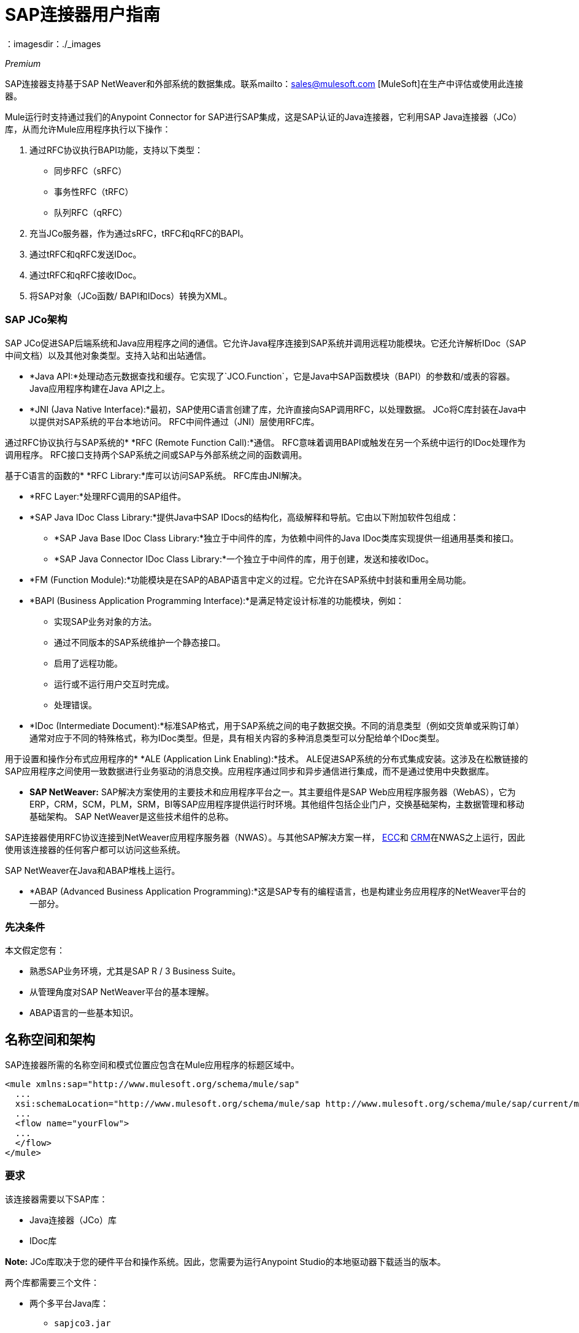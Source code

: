=  SAP连接器用户指南
:keywords: anypoint studio, connector, endpoint, sap
：imagesdir：./_images

_Premium_

SAP连接器支持基于SAP NetWeaver和外部系统的数据集成。联系mailto：sales@mulesoft.com [MuleSoft]在生产中评估或使用此连接器。

Mule运行时支持通过我们的Anypoint Connector for SAP进行SAP集成，这是SAP认证的Java连接器，它利用SAP Java连接器（JCo）库，从而允许Mule应用程序执行以下操作：

. 通过RFC协议执行BAPI功能，支持以下类型：
    * 同步RFC（sRFC）
    * 事务性RFC（tRFC）
    * 队列RFC（qRFC）

. 充当JCo服务器，作为通过sRFC，tRFC和qRFC的BAPI。

. 通过tRFC和qRFC发送IDoc。

. 通过tRFC和qRFC接收IDoc。

. 将SAP对象（JCo函数/ BAPI和IDocs）转换为XML。

===  SAP JCo架构


SAP JCo促进SAP后端系统和Java应用程序之间的通信。它允许Java程序连接到SAP系统并调用远程功能模块。它还允许解析IDoc（SAP中间文档）以及其他对象类型。支持入站和出站通信。

*	 *Java API:*处理动态元数据查找和缓存。它实现了`JCO.Function`，它是Java中SAP函数模块（BAPI）的参数和/或表的容器。 Java应用程序构建在Java API之上。

*	 *JNI (Java Native Interface):*最初，SAP使用C语言创建了库，允许直接向SAP调用RFC，以处理数据。 JCo将C库封装在Java中以提供对SAP系统的平台本地访问。 RFC中间件通过（JNI）层使用RFC库。

通过RFC协议执行与SAP系统的*    *RFC (Remote Function Call):*通信。 RFC意味着调用BAPI或触发在另一个系统中运行的IDoc处理作为调用程序。 RFC接口支持两个SAP系统之间或SAP与外部系统之间的函数调用。

基于C语言的函数的*	 *RFC Library:*库可以访问SAP系统。 RFC库由JNI解决。

*  *RFC Layer:*处理RFC调用的SAP组件。

*	 *SAP Java IDoc Class Library:*提供Java中SAP IDocs的结构化，高级解释和导航。它由以下附加软件包组成：
    -  *SAP Java Base IDoc Class Library:*独立于中间件的库，为依赖中间件的Java IDoc类库实现提供一组通用基类和接口。
    -  *SAP Java Connector IDoc Class Library:*一个独立于中间件的库，用于创建，发送和接收IDoc。

*	 *FM (Function Module):*功能模块是在SAP的ABAP语言中定义的过程。它允许在SAP系统中封装和重用全局功能。

*	 *BAPI (Business Application Programming Interface):*是满足特定设计标准的功能模块，例如：
    - 实现SAP业务对象的方法。
    - 通过不同版本的SAP系统维护一个静态接口。
    - 启用了远程功能。
    - 运行或不运行用户交互时完成。
    - 处理错误。

*	 *IDoc (Intermediate Document):*标准SAP格式，用于SAP系统之间的电子数据交换。不同的消息类型（例如交货单或采购订单）通常对应于不同的特殊格式，称为IDoc类型。但是，具有相关内容的多种消息类型可以分配给单个IDoc类型。

用于设置和操作分布式应用程序的*	 *ALE (Application Link Enabling):*技术。 ALE促进SAP系统的分布式集成安装。这涉及在松散链接的SAP应用程序之间使用一致数据进行业务驱动的消息交换。应用程序通过同步和异步通信进行集成，而不是通过使用中央数据库。

*  *SAP NetWeaver:* SAP解决方案使用的主要技术和应用程序平台之一。其主要组件是SAP Web应用程序服务器（WebAS），它为ERP，CRM，SCM，PLM，SRM，BI等SAP应用程序提供运行时环境。其他组件包括企业门户，交换基础架构，主数据管理和移动基础架构。 SAP NetWeaver是这些技术组件的总称。

SAP连接器使用RFC协议连接到NetWeaver应用程序服务器（NWAS）。与其他SAP解决方案一样， link:http://www.cipherbsc.com/solutions/sap-erp-central-component-erp-ecc/[ECC]和 link:https://help.sap.com/crm[CRM]在NWAS之上运行，因此使用该连接器的任何客户都可以访问这些系统。

SAP NetWeaver在Java和ABAP堆栈上运行。

*  *ABAP (Advanced Business Application Programming):*这是SAP专有的编程语言，也是构建业务应用程序的NetWeaver平台的一部分。

[[prerequisites]]
=== 先决条件

本文假定您有：

* 熟悉SAP业务环境，尤其是SAP R / 3 Business Suite。
* 从管理角度对SAP NetWeaver平台的基本理解。
*  ABAP语言的一些基本知识。

== 名称空间和架构

SAP连接器所需的名称空间和模式位置应包含在Mule应用程序的标题区域中。


[source, xml]
----
<mule xmlns:sap="http://www.mulesoft.org/schema/mule/sap"
  ...
  xsi:schemaLocation="http://www.mulesoft.org/schema/mule/sap http://www.mulesoft.org/schema/mule/sap/current/mule-sap.xsd">
  ...
  <flow name="yourFlow">
  ...
  </flow>
</mule>
----

[[requirements]]
=== 要求

该连接器需要以下SAP库：

*  Java连接器（JCo）库
*  IDoc库

*Note:* JCo库取决于您的硬件平台和操作系统。因此，您需要为运行Anypoint Studio的本地驱动器下载适当的版本。

两个库都需要三个文件：

* 两个多平台Java库：

    - `sapjco3.jar`
    -  `sapidoc3.jar`

*  JCo平台特定的本机库之一：

    - `sapjco3.dll` (Windows)
    -  `libsapjco3.jnilib`（Mac OS X）
    -  `libsapjco3.so`（Linux）

*IMPORTANT:*不要将任何SAP JCo库文件的名称从其原始名称中更改，因为它们不会被JCo识别。自JCo 3.0.11以来，JAR文件不能从`sapjco3.jar`重命名，也不能重新打包。详细了解 link:/mule-user-guide/v/3.8/sap-connector-troubleshooting[SAP故障排除]。

SAP JCo库是依赖于操作系统的。因此，请确保下载与Mule将运行的主机服务器的操作系统和硬件体系结构相对应的SAP库。如果您部署到与用于开发的平台不同的平台，则必须在生成zip文件之前更改本机库。

[[dependencies]]
=== 依赖

有四种版本的SAP连接器已经发布，这取决于某些版本的Mule。

[%header%autowidth.spread]
|===
| SAP连接器版本|兼容Mule版本
| `1.x` | `3.0 / 3.1 / 3.2`
| `2.0.x` | `3.3 / 3.4`
| `2.1.x` | `3.3 / 3.4`
| `2.2.x` | `3.5 / 3.6 / 3.7`
| `3.0.x` | `3.5 / 3.6 / 3.7 / 3.8`
|===

涉及多个出站端点的有状态事务只能通过设置事务范围来工作。详细了解 link:/mule-user-guide/v/3.8/sap-connector-advanced-features#transactions[SAP交易]。

每个SAP客户/合作伙伴都可以访问https://websmp201.sap-ag.de/public/connectors[SAP服务市场（SMP）]。您可以在这里下载这两个文件以及NetWeaver RFC Library和其他连接器。

[[compatibility-matrix]]
=== 兼容性矩阵

SAP连接器与任何基于SAP NetWeaver的系统兼容，并支持3.0.11及更高版本的SAP R / 3系统。

[%header%autowidth.spread]
|===
| SAP连接器版本 | JCo库版本 | IDoc库版本
| `1.x` 2 + | `3.0.7 and 3.0.9`
| `2.0.x and 2.1.x` 2 + | `3.0.7 and 3.0.9`
| `2.1.2` 2 + | `3.0.7 / 3.0.9 / 3.0.10`
| `2.2.2` 2 + | `3.0.7 / 3.0.9 / 3.0.10`
| `2.2.3` 2 + | `3.0.7 / 3.0.9 / 3.0.10`
| `2.2.5`  | `3.0.11 / 3.0.13`  | `Up to 3.0.11`
| `2.2.6`  | `3.0.11 / 3.0.13`  | `Up to 3.0.12`
| `2.2.7`  | `3.0.11 / 3.0.13`  | `Up to 3.0.12`
| `2.2.8`  | `3.0.11 / 3.0.14`  | `Up to 3.0.12`
| `3.0.0`  | `3.0.11 / 3.0.14`  | `Up to 3.0.12`
|===

*Note:*除了与IDoc 3.0.12不兼容的SAP 2.2.5之外，以上矩阵中显示的JCo和IDoc库的其余部分都已使用连接器进行了测试。请注意，可能还有其他SAP兼容版本，这些版本未在上面列出。

[[install-and-config]]
== 安装此连接器

. 在Anypoint Studio中，点击Studio任务栏中的Exchange图标。
. 点击Anypoint Exchange中的登录。
. 搜索连接器，然后单击安装。
. 按照提示安装连接器。

Studio有更新时，会在右下角显示一条消息，您可以单击该消息来安装更新。

SAP连接器捆绑在Anypoint Studio中：通常，Studio的最新版本附带最新版本的SAP连接器。

[[install]]
=== 安装

SAP连接器需要JCo库才能运行。本节介绍如何设置Mule，以便您可以在Mule应用程序中使用SAP连接器。

此过程假定您的主机上已安装Mule运行时实例。如果没有，请按照 link:/mule-user-guide/v/3.8/downloading-and-starting-mule-esb[下载并启动骡子]的说明进行操作。

*Note*：在本文档中，`$MULE_HOME`指的是安装Mule的目录。

. 从https://websmp201.sap-ag.de/public/connectors[SAP服务市场（SMP）]下载SAP JCo和IDoc库。为此，您需要一个`SAP User ID`（也称为`S-User ID`）。
一旦拥有这些库，请转到SMP的SAP Java Connector部分。文件位于SMP的工具和服务部分。
+
有关详细信息，请阅读https://support.sap.com/en/index.html[SAP JCo 3.0版本和支持策略 - 支持说明1077727（要求您登录SAP支持门户）]。
+
. 确保SAP JAR对您的Mule应用程序和/或Mule实例可用。 JCo依靠本地库，这需要额外的安装步骤。

如果您计划使用SAP作为入站端点，那么这就是Mule被称为BAPI或接收IDoc的地方，您必须在OS级别的服务文件中执行其他配置。要求的详细说明可以在 link:/mule-user-guide/v/3.8/sap-connector-advanced-features#server-services-configuration[SAP JCo服务器服务配置]找到。


== 将SAP连接器添加到类路径

在系统`classpath`中指定SAP连接器的位置使您能够在本地运行/调试项目，并在使用这些类的项目中创建自定义Java代码。

当您第一次尝试将任何SAP组件添加到您的Mule配置文件时，会自动添加与项目运行时版本匹配的SAP依赖项。如果项目中配置的Mule运行时存在多个SAP传输相关性，则系统会提示您选择要使用的最新，最旧或选择*Choose manually*。

要手动将SAP连接器添加到类路径，请完成以下步骤：

. 右键单击Package Explorer面板中项目的顶部。
. 选择*Build Path > Add Libraries ...*
. 选择图书馆类型*Anypoint Connectors Dependencies*，然后点击*Next*。
. 从列表中检查您需要的SAP扩展，注意连接器的版本和Mule运行时版本要求。

image:sap-extension.png[添加SAP延期]

[[config-global]]
== 设置全局元素

SAP连接器对象包含允许您连接到SAP服务器的配置属性。当在全局元素中定义SAP连接器时，所有SAP端点都使用其连接参数;否则每个SAP端点都使用自己的连接参数连接到SAP服务器。

要为SAP连接器创建配置，请完成以下步骤：

. 单击消息流画布下方的全局元素选项卡。
. 单击创建，然后单击连接器配置左侧的箭头图标。
. 从可用连接器的下拉列表中选择SAP，然后单击确定。
. 在全局元素属性窗格中，输入用于定义SAP系统管理员应提供的SAP连接所需的参数。

SAP全局元素配置允许您定义连接属性以及轻松地将所需的SAP依赖项添加到您的项目中。

为了便于使用，SAP连接器仅将最常见的属性显示为连接器参数。要配置未在“属性”面板中列出的属性，请参阅<<Extended Properties>>部分。

image:sap-connector-global-element.png[sap conn全球元素]

您必须定义的最小必需属性是：

[%header%autowidth.spread]
|===
| {字段{1}}说明
|名称| 项目中SAP端点使用的连接器的名称。
| DataSense | 通过选中复选框来启用（或禁用）DataSense功能。
| AS主机|  SAP系统的URL或IP地址。
|用户 | 授权的SAP用户的用户名。
|密码| 授权SAP用户的密码凭证。
| SAP系统编号| 用于连接到SAP系统的系统编号。
| SAP客户端| 用于连接SAP系统的SAP客户端ID（通常是一个数字）。
|登录语言| 用于SAP连接的语言。例如，`EN`为英文。
|===

有关这些属性的深入解释可以在<<Configurable Properties>>部分找到。

*Tip*：作为最佳做法，使用属性占位符语法以更简单且可重用的方式加载凭据。详细了解 link:/mule-user-guide/v/3.8/configuring-properties[配置属性]的属性占位符。

最后，点击*Test Connection*按钮验证与SAP实例的连接是否成功。如果凭证正确，您应该收到_Test Connection Successful_消息。

[[config-libs]]
== 添加SAP库

如<<Requirements>>部分所述，SAP连接器需要依赖于平台的SAP JCo Native库以及多平台JCo和IDoc库。

对每个所需的库执行以下步骤：

. 点击添加文件按钮。
. 导航到文件的位置并选择它。
. 确保加载的库旁边出现绿色的勾号。

[.center.text-center]
image:sap-libs-ok.png[SAP必需的依赖关系]

SAP库会自动添加到项目的`classpath`。

*Important*：

* 如果要添加JCo库并使用SAP JCo 3.0.11之后的SAP JCo版本手动配置类路径，则`sapjco3.jar`和相应的本机库必须位于Datasense的不同目录中工作。
* 如果您使用的是Maven化应用，则应根据您的操作系统将本机库命名为`libsapjco3`，后跟该扩展名。

[[config-extended-props]]
=== 定义扩展属性

要为SAP连接器全局元素定义扩展属性，请完成以下步骤：

. 导航到全局元素属性窗格上的*Advanced*选项卡。
. 找到窗口底部的*Extended Properties*部分。
. 点击*Extended Properties*下拉菜单旁边的加号图标来定义其他配置属性。

image:sap-connector-global-element-advanced-tab.png[SAP全局元素adv选项卡]

您可以通过定义表示Map（`java.util.Map`）实例的Spring bean全局元素来提供其他配置属性。这可用于配置SCN（安全连接）或高级池功能以及其他属性。

*Important*：为此，您必须在您的配置中设置由SAP定义的属性名称。检查 link:/mule-user-guide/v/3.8/sap-connector-advanced-features#jco-extended-properties[SAP JCo扩展属性]以获取完整的属性列表。

== 从SAP 2.x.x升级到3.0.0

SAP 3.0.0中引入的主要变化是删除XML解析器版本1.从现在开始，版本2将成为唯一支持的格式。因此，要从V1平滑移动到V2，需要进行以下修改：

=== 在SAP Endpoint和Transformers中

属性`xmlVersion`已弃用，不再需要在SAP流程中使用。使用`xmlVersion="1"`的项目将失败，但使用`xmlVersion="2"`的项目仍然兼容。这同样适用于SAP变换器，如SAP对象到XML，XML到SAP功能（BAPI）和XML到SAP IDoc。以下详情：

[source,xml,linenums]
----
<flow>
    <!-- Recommended (NO xmlVersion declared) -->
    <sap:outbound-endpoint type="function" ... />
    <sap:object-to-xml doc:name="SAP Object to XML"/>

    <!-- Compatible -->
    <sap:outbound-endpoint xmlVersion="2" type="function" ... />
    <sap:object-to-xml xmlVersion="2" doc:name="SAP Object to XML"/>

    <!-- Invalid -->
    <sap:outbound-endpoint xmlVersion="1" type="function" ... />
    <sap:object-to-xml xmlVersion="1" doc:name="SAP Object to XML"/>

    <!-- same approaches apply to remaining SAP transformers -->
</flow>
----

XML定义中的=== 

用函数/ BAPI名称替换`jco`节点。

[cols="<,<"]
|===
一个| [源，XML]
     <jco name="Z_BAPI_MULE_EXAMPLE">
         ...
     </jco>

一个| [source，xml]
     <Z_BAPI_MULE_EXAMPLE>
         ...
     </Z_BAPI_MULE_EXAMPLE>
|===

元素导入，导出，表格和异常节点保持不变。

[cols="<"]
|===
一个| [源，XML]
     <import>
         <!-- import params -->
     </import>
     <export>
         <!-- export params -->
     </export>
     <tables>
         <!-- table params -->
     </tables>
     <exceptions>
         <!-- exceptions params -->
         <exception key="EXCEPTION_KEY" />
     </exceptions>
|===

将字段和结构节点替换为其名称属性。

[cols="<,<"]
|===
一个| [源，XML]
     <import>
         <field name="MATERIAL"> 999 </field>
         <structure name="MATERIAL_EVG">
             <field name="MATERIAL_EXT"/>
             <field name="MATERIAL_VERS"/>
             <field name="MATERIAL_GUID"/>
         </structure>
         <field name="PLANT"> 1111 </field>
         <field name="VALUATIONAREA"/>
         <field name="VALUATIONTYPE"/>
     </import>

一个| [source，xml]
     <import>
         <MATERIAL> 999 </MATERIAL>
         <MATERIAL_EVG>
             <MATERIAL_EXT/>
             <MATERIAL_VERS/>
             <MATERIAL_GUID/>
         </MATERIAL_EVG>
         <PLANT> 1111 </PLANT>
         <VALUATIONAREA/>
         <VALUATIONTYPE/>
     </import>
|===

将`*table*`的子元素替换为其名称属性，并从每个`*row*`中移除`*id*`。

[cols="<,<"]
|===
一个| [源，XML]
<tables>
     <table name="MATNRSELECTION">
         <row id="0">
             <field name="SIGN"> I </field>
             <field name="OPTION"> CP </field>
         </row>
     </table>
</tables>

一个| [source，xml]
<tables>
     <MATNRSELECTION>
         <row>
             <SIGN> I </SIGN>
             <OPTION> CP </OPTION>
         </row>
     </MATNRSELECTION>
</tables>
|===

=== 在Studio中

[%header,cols="^,^"]
|===
| {之前{1}}之后
| image:sap-migration-v1.png[SAP迁移V1]  |  image:sap-migration-v2.png[SAP迁移V2]
2 + |  SAP常规设置
| image:sap-migration-v1-transformer.png[SAP迁移V1变压器]  |  image:sap-migration-v2-transformer.png[SAP Migration V2变压器]
2 + |  SAP变形金刚
| image:sap-migration-v1-export.png[SAP Migration V1导出]  |  image:sap-migration-v2-export.png[SAP迁移V2导出]
2 + |  SAP模板
|===

[[using-the-connector]]
== 使用连接器

[[syntax]]
=== 语法

连接器语法：

[source, xml, linenums]
----
<sap:connector name="SapConnector" jcoClient="${sap.jcoClient}" jcoUser="${sap.jcoUser}"
    jcoPasswd="${sap.jcoPasswd}" jcoLang="${sap.jcoLang}" jcoAsHost="${sap.jcoAsHost}"
    jcoSysnr="${sap.jcoSysnr}" jcoTrace="${sap.jcoTrace}"
    jcoPoolCapacity="${sap.jcoPoolCapacity}" jcoPeakLimit="${sap.jcoPeakLimit}"/>
----

端点语法：

[source, xml, linenums]
----
<!-- inbound -->
<sap:inbound-endpoint name="idocServer" type="idoc" rfcType="trfc"
     jcoConnectionCount="5" jcoGwHost="${sap.jcoGwHost}" jcoProgramId="${sap.jcoProgramId}"
     jcoGwService="${sap.jcoGwService}" exchange-pattern="one-way"/>

<!-- outbound -->
<sap:outbound-endpoint name="idocSender" type="idoc" connector-ref="SapConnector"
     exchange-pattern="request-response"/>
----

[[configurable-properties]]
=== 可配置属性

`<sap:connector/>`元素允许在同一应用程序中配置可在`<sap:inbound-endpoint/>`和`<sap:outbound-endpoint/>`之间共享的JCo连接参数。

[[connector-properties]]
==== 连接器属性

[%header,cols="25,20,50,^15"]
|===
|字段 |  XML属性 |描述 |默认值
|显示名称 |名称 | Mule配置内部使用的连接器的引用名称。 |
|用户 | jcoUser  |基于密码的身份验证的用户名。 |
|密码 | jcoPasswd  |用于基于密码的身份验证的密码。 |
| SAP客户端 | jcoClient  | SAP客户端，与用户/密码凭证同等重要。这通常是一个数字。例如，100。 |
|登录语言 | jcoLang  |用于登录对话框的语言。如果未定义，则使用默认的用户语言。 | en
| AS主机 | jcoAsHost  | SAP应用程序服务器主机（可指定IP地址或服务器名称）。 |
| SAP系统编号 | jcoSysnr  | SAP系统编号。 |
| JCo Trace  | jcoTrace  |启用/禁用RFC跟踪。 | false
| JCo跟踪到Mule日志 | jcoTraceToLog  |如果jcoTraceToLog为true，则JCo跟踪将被重定向到Mule日志文件。如果设置了此属性，它将覆盖Java启动环境属性-Djco.trace_path = <PATH>。由于JCo库的限制，此属性必须在类加载器级别进行配置，因此，如果进行了配置，它将应用于类加载器级别的所有SAP连接。应该为此参数启用jcoTrace。 | false
|池容量 | jcoPoolCapacity  |目标保持打开的最大空闲连接数。当值为0时，不会发生连接池。 | 5
|峰值限制 | jcoPeakLimit  |可同时为目标创建的活动连接的最大数量 | 10
|到期时间 | jcoExpirationTime  | 可以关闭池中可用的空闲连接之后的时间（以毫秒为单位）。 | 0
|扩展属性 | jcoClientExtendedProperties-ref  |对包含其他JCo连接参数的java.util.Map的引用。其他信息和参数的完整列表可以在/mule-user-guide/v/3.8/sap-jco-extended-properties[here]. |
找到。
|禁用函数模板缓存 | disableFunctionTemplateCache  |表示函数模板是否应缓存的布尔值。禁用缓存仅适用于特殊情况（例如在开发期间），因为禁用会影响性能。每个函数（BAPI）调用都需要两次到SAP服务器。 | false
|===

[[inbound-endpoint-properties]]
==== 入站端点属性

[%header,cols="25,20,50,15"]
|===
|字段 | XML属性 |描述 |默认值
|显示名称 |名称 | Mule配置内部使用的端点的引用名称。 |
| Exchange模式 |交换模式 |可用选项为请求响应和单向。 |
|地址 |地址 |提供端点属性的标准方式。 | 有关更多信息，请参阅 link:/mule-user-guide/v/3.8/sap-connector-advanced-features#endpoint-address[端点地址]。
|类型 |类型 |此端点将处理的SAP对象的类型（即函数或idoc）。从2.1.0开始，function-metadata和idoc-metadata可用于检索给定BAPI或IDoc的XML结构。 |函数
| RFC类型 | rfcType  |端点用于接收函数或IDoc的RFC类型。可用的选项是srfc（与没有TID处理程序同步），trfc和qrfc（两者都是具有TID处理程序的异步）。 | srfc
|队列名称 |队列名称 |如果RFC类型是qrfc，那么这是队列的名称。 |
|函数名称 |函数名称 |如果类型是函数，那么这是执行的BAPI函数的名称。当选择元数据类型时，此属性保存应检索元数据的BAPI或IDoc的名称。 |
|输出XML  | outputXml  |端点是否应将有效负载设置为SAP对象（函数或IDoc）的XML表示形式（字符串）或SapObject包装器本身。将此标志设置为'true'将消除对SAP对象到XML转换器的需求。 | false
|网关主机 | jcoGwHost  |应在其上注册服务器的网关主机。|
|网关服务 | jcoGwService  |网关服务，即执行注册的端口。|
|程序ID  | jcoProgramId  |执行注册的程序ID。|
|连接计数 | jcoConnectionCount  |应该在网关注册的连接数。 | 2
|池容量 | jcoPoolCapacity  |目标保持打开的最大空闲连接数。当值为0时，不会发生连接池。 | 5
|峰值限制 | jcoPeakLimit  |可同时为目标创建的活动连接的最大数量 | 10
|到期时间 | jcoExpirationTime  | 可以关闭池中可用的空闲连接之后的时间（以毫秒为单位）。 | 0
| TID存储 link:/mule-user-guide/v/3.8/sap-connector-advanced-features#tid-handler[TID处理程序]的|  <sap:default-in-memory-tid-store />，<sap:mule-object-store-tid-store-ref/>  | 配置。 |
|扩展服务器属性 | jcoServerExtendedProperties-ref  |对java.util.Map的引用，其中包含其他JCo连接参数。如有必要，请咨询 link:/mule-user-guide/v/3.8/sap-connector-advanced-features#jco-server-properties[完整的服务器参数列表]。 |
|===

[[outbound-endpoint-properties]]
==== 出站端点属性

[%header,cols="25,20,50,15"]
|===
|字段 | XML属性 |描述 |默认值
|显示名称 |名称 | Mule配置内部使用的端点的引用名称。 |
| Exchange模式 |交换模式 |可用选项为请求响应和单向。 |
|地址 |地址 |提供端点属性的标准方式。 |有关更多信息，请查看 link:/mule-user-guide/v/3.8/sap-connector-advanced-features#endpoint-address[端点地址]。
|类型 |类型 |此端点将处理的SAP对象的类型（即函数或idoc）。从2.1.0开始，function-metadata和idoc-metadata可用于检索给定BAPI或IDoc的XML结构。 |函数
| RFC类型 | rfcType  |端点用于接收函数或IDoc的RFC类型。可用的选项是srfc（与没有TID处理程序同步），trfc和qrfc（两者都是具有TID处理程序的异步）。 | srfc
|队列名称 |队列名称 |如果RFC类型是qrfc，那么这是队列的名称。 |
|函数名称 |函数名称 |如果类型是函数，那么这是执行的BAPI函数的名称。选择元数据类型时，此属性保存应检索元数据的BAPI或IDoc的名称。 |
|输出XML  | outputXml  |端点是否应将有效负载设置为SAP对象（函数或IDoc）的XML表示形式（字符串）或SapObject包装器本身。将此标志设置为'true'将消除对SAP对象到XML转换器的需求。 | false
|评估函数响应 | evaluateFunctionResponse  |当函数类型为true时，真标志（复选框）指示SAP传输器应评估函数响应并在出现错误时引发异常在SAP中。当此标志设置为false（未选中框）时，SAP传输不会在发生错误时引发异常，并且用户负责解析功能响应。 | false
|是BAPI事务 | bapiTransaction  |选中时，在事务结束时调用BAPI_TRANSACTION_COMMIT或BAPI_TRANSACTION_ROLLBACK，具体取决于该事务的结果。 | false
|定义文件 | definitionFile  |要执行的函数或要发送的IDoc的模板定义文件的路径。 |
| IDoc版本 | idocVersion  |当类型为idoc时，在发送IDoc时使用此版本。 IDoc版本的值对应于com.sap.conn.idoc.IDocFactory中的IDOC_VERSION_xxxx常量。|
|扩展客户端属性 | jcoClientExtendedProperties-ref  |对java.util.Map的引用，其中包含其他JCo连接参数。如有必要，请咨询 link:/mule-user-guide/v/3.8/sap-connector-advanced-features#jco-client-properties[完整的客户端参数列表]。 |
|===

[[idoc-versions]]
====  IDoc版本

[%header%autowidth,cols="^,<"]
|===
|值 |说明
| {0 {1}} IDOC_VERSION_DEFAULT
| 2  | IDOC_VERSION_2
| 3  | IDOC_VERSION_3
| 8  | IDOC_VERSION_QUEUED
|===

[[sap-transformers]]
===  SAP变形金刚

SAP端点接收和传输SAP对象，这些对象必须在您的Mule流中转换为XML或从XML转换而来。 MuleSoft捆绑了专为处理这种转换而设计的三款SAP转换器：

*  SAP Object to XML
*  XML到SAP函数（BAPI）
*  XML到SAP IDoc

这些可在Studio Palette的*Transformers*组中找到。在调色板上方的过滤器输入文本框中键入"sap"应显示SAP连接器和SAP变形金刚：

image:sap-connector-pallete.png[sap调色板结果]

单击并拖动SAP入站端点之后的*SAP Object to XML*变换器（如果端点是函数并且期望响应，则为SAP出站端点）。

*Important*：通过在SAP端点上启用DataSense的选项提供了一个新属性`outputXml`。缺省值false确保端点生成的输出是XML而不是Java对象。但是，如果将此值设置为true以输出Java对象，请避免随后使用SAP对象到XML转换器。

在您的Mule应用程序流中的SAP出站端点之前，单击XML并将其拖动到SAP功能（BAPI）或XML到SAP IDoc转换器。

从SAP连接器2.2.2版（使用Mule 3.5.0发布）开始，不再需要使用显式变换器。出站端点的输入既可以是由XML到SAP函数（BAPI）创建的SAP对象，也可以是XML到SAP IDoc以及表示XML文档的任何类型（String，byte []或InputStream）。

如前所述，为避免使用*SAP Object to XML*，您现在可以在端点级别使用`outputXML`属性设置为`true`（适用于入站和出站SAP端点）。

[[xml-definitions]]
===  XML定义

所有SAP对象（BAPI和IDoc）都可以表示为XML文档以便于使用。 IDoc本质上已经是XML文档，可以通过SAP事务WE60获取模式。

SAP连接器将<<SAP Transformers>>将在端点和SAP之间交换的XML文档转换为相应的SAP对象，以供端点处理。

*Note*：有了DataSense支持，生成XML定义的推荐方法是使用 link:/mule-user-guide/v/3.8/dataweave[DataWeave]。但是，如果您正在使用Mule 3.3应用程序，请参阅 link:/anypoint-studio/v/6/datamapper-user-guide-and-reference[的DataMapper]。

对于BAPI，SAP连接器提供与DataWeave和DataMapper完全兼容的专有格式。

[[jco-function]]
====  JCo函数

JCo函数表示一个函数或BAPI，并由以下元素组成：

[%header%autowidth.spread]
|===
|元素 |说明
| IMPORT  |在执行BAPI /函数时包含输入值（参数）。
| EXPORT  |在执行BAPI /函数后包含输出值。
|更改 |包含在执行BAPI /函数时可以发送和/或接收的更改值。
| TABLES  |包含其值可用于输入和输出的表格。
| EXCEPTIONS  |检索BAPI元数据时，包含BAPI可能抛出的所有异常。将响应发回给入站端点中的SAP时，如果应该返回ABAP异常，则应该在此异常元素子节点中发送该异常。
|===

====  BAPI XML结构

[source, xml, linenums]
----
<?xml version="1.0" encoding="UTF-8"?>
<Z_BAPI_MULE_EXAMPLE>
    <import>
        <!-- Fields / Structures / Tables -->
    </import>
    <export>
        <!-- Fields / Structures / Tables -->
    </export>
    <changing>
        <!-- Fields / Structures / Tables -->
    </changing>
    <tables>
        <!-- Tables -->
    </tables>
    <exceptions>
        <!-- Errors -->
        <exception/>
    </exceptions>
</Z_BAPI_MULE_EXAMPLE>
----

每个主要记录（导入，导出和更改）支持字段，结构和/或表格：

[%autowidth,cols="<,<"]
|===
| STRUCTURE  |包含字段，表和/或内部结构。
| TABLE  |包含行列表。
| TABLE ROW  |包含字段，结构和/或内部表格。
| FIELD  |包含实际值的唯一元素。
|===

从1.4.1版和2.1.0版开始，字段元素允许一个名为trim的特殊属性，该属性保存一个布尔值，指示是否应该修剪字段的值（删除前导和尾随空格字符）。默认行为是修剪值（trim = "true"）。

[source, xml, linenums]
----
<Z_BAPI_MULE_EXAMPLE>
    <import>
        <ATTR_1>   VAL-1 </ATTR_1> <!-- Trims ==> "VAL-1" -->
        <ATTR_2 trim="false">  VAL-2  </ATTR_2> <!-- No trim ==> "  VAL-2  " -->
        <ATTR_3 trim="true"> VAL-3</ATTR_3> <!-- Trims  ==> "VAL-3" -->
    </import>
    ...
</Z_BAPI_MULE_EXAMPLE>
----

*Note*：trim属性在所有XML版本中都有效。上面的例子使用XML版本2。

所有XML版本中的异常都以相同的方式表示。元数据检索方法的结果显示了功能模块（BAPI）可以抛出的异常列表。

[source, xml, linenums]
----
<Z_BAPI_MULE_EXAMPLE>
    ...
    <exceptions>
        <exception key="EXCEPTION_1" messageClass="" messageNumber="" messageType="">Message 1</exception>
        <exception key="EXCEPTION_2" messageClass="" messageNumber="" messageType="">Message 2</exception>
        <exception key="EXCEPTION_3" messageClass="" messageNumber="" messageType="">Message 3</exception>
        <exception key="EXCEPTION_4" messageClass="" messageNumber="" messageType="">Message 4</exception>
    </exceptions>
</Z_BAPI_MULE_EXAMPLE>
----

当入站端点需要将ABAP异常返回给SAP时，还会使用异常元素。在这种情况下，只有一个例外应该存在。如果返回多个异常，则会抛出第一个异常，其余部分将被忽略。

有两个用于ABAP异常的构造函数，并且XML根据要调用的对象而不同：

*  `new AbapException(String key, String message)`
+
[source, xml, linenums]
----
<Z_BAPI_MULE_EXAMPLE>
    ...
    <exceptions>
        <exception key="EXCEPTION_1">Message 1</exception>
    </exceptions>
</Z_BAPI_MULE_EXAMPLE>
----

*  `new AbapException(String key, String messageClass, char messageType, String messageNumber, String[] messageParameters)`
+
[source, xml, linenums]
----
<Z_BAPI_MULE_EXAMPLE>
    ...
    <exceptions>
        <exception key="EXCEPTION_2" messageClass="THE_MESSAGE_CLASS" messageNumber="1000" messageType="E">
            <param>Param 1</param>
            <param>Param 2</param>
            <!-- Max 4 params -->
        </exception>
    </exceptions>
</Z_BAPI_MULE_EXAMPLE>
----

您可以使用类型为`function-metadata`的SAP出站端点来检索给定功能模块（BAPI）的XML模板：
[source, xml, linenums]
----
<mule ...>
    <flow name="retrieveMetadata">
        <!-- inbound endpoint -->
        <sap:outbound-endpoint type="function-metadata" functionName="#[payload.bapiName]" />
        <sap:object-to-xml/>
    </flow>
</mule>
----
这里`functionName`包含一个Mule表达式（MEL），它将返回功能模块的名称。对于IDoc模板，请改用操作`idoc-metadata`。

[[xml-version-2]]
====  XML版本2

添加了此XML版本，为 link:/anypoint-studio/v/6/datamapper-user-guide-and-reference[Anypoint DataMapper]工具提供了更好的选择。它具有与XML版本1相同的通用结构，但XML元素的名称是字段，结构或表的实际名称，并且类型是作为属性提供的。

*Important*：XML版本2.0是自SAP连接器v2.1.0以来的默认版本，并且是SAP连接器v3.0.0及以后版本中唯一受支持的版本。

====  BAPI请求

[source, xml, linenums]
----
<?xml version="1.0" encoding="UTF-8"?>
<Z_BAPI_MULE_EXAMPLE version="1.0">
    <import>
        <POHEADER>
            <COMP_CODE>2100</COMP_CODE>
            <DOC_TYPE>NB</DOC_TYPE>
            <VENDOR>0000002101</VENDOR>
            <PURCH_ORG>2100</PURCH_ORG>
            <PUR_GROUP>002</PUR_GROUP>
        </POHEADER>
        <POHEADERX>
            <DOC_TYPE>X</DOC_TYPE>
            <VENDOR>X</VENDOR>
            <PURCH_ORG>X</PURCH>
            <PUR_GROUP>X</PUR_GROUP>
            <COMP_CODE>X</COMP_CODE>
        </POHEADERX>
    </import>
    <tables>
        <POITEM>
            <row>
                <NET_PRICE>20</NET_PRICE>
                <PLANT>2100</PLANT>
                <MATERIAL>SBSTO01</MATERIAL>
                <PO_ITEM>00010</PO_ITEM>
                <QUANTITY>10.000</QUANTITY>
            </row>
        </POITEM>
        <POITEMX>
            <row>
                <PO_ITEMX>X</PO_ITEMX>
                <MATERIAL>X</MATERIAL>
                <QUANTITY>X</QUANTITY>
                <PLANT>X</PLANT>
                <PO_ITEM>00010</PO_ITEM>
                <NET_PRICE>X</NET_PRICE>
            </row>
        </POITEMX>
        <POSCHEDULE>
            <row>
                <QUANTITY>10.000</QUANTITY>
                <DELIVERY_DATE>27.06.2011</DELIVERY_DATE>
                <SCHED_LINE>0001</SCHED_LINE>
                <PO_ITEM>00010</PO_ITEM>
            </row>
        </POSCHEDULE>
        <POSCHEDULEX>
            <row>
                <PO_ITEM>00010</PO_ITEM>
                <QUANTITY>X</QUANTITY>
                <DELIVERY_DATE>X</DELIVERY_DATE>
                <SCHED_LINEX>X</SCHED_LINEX>
                <PO_ITEMX>X</PO_ITEMX>
                <SCHED_LINE>0001</SCHED_LINE>
            </row>
        </POSCHEDULEX>
    </tables>
</Z_BAPI_MULE_EXAMPLE>
----

====  BAPI响应

[source, xml, linenums]
----
<?xml version="1.0" encoding="UTF-8" standalone="no"?>
<Z_BAPI_MULE_EXAMPLE version="1.0">
    <import>
        ...
    </import>
    <export>
        <RETURN>
            <ID></ID>
            <NUMBER></NUMBER>
            <MESSAGE></MESSAGE>
            <LOG_NO></LOG_NO>
            <LOG_MSG_NO></LOG_MSG_NO>
            <MESSAGE_V1></MESSAGE_V1>
            <MESSAGE_V2></MESSAGE_V2>
            <MESSAGE_V3></MESSAGE_V3>
            <MESSAGE_V4></MESSAGE_V4>
            <PARAMETER></PARAMETER>
            <ROW></ROW>
            <FIELD></FIELD>
            <SYSTEM></SYSTEM>
        </RETURN>
    </export>
</Z_BAPI_MULE_EXAMPLE>
----

[[idoc-document]]
====  IDoc文档/文档列表

IDoc是由SAP定义的XML文档。您可以使用SAP用户界面从SAP服务器下载他们的定义。

[source, xml, linenums]
----
<?xml version="1.0"?>
<ORDERS05>
    <IDOC BEGIN="1">
        <EDI_DC40 SEGMENT="1">
            <TABNAM>EDI_DC40</TABNAM>
            <MANDT>100</MANDT>
            <DOCNUM>0000000000237015</DOCNUM>
            <DOCREL>700</DOCREL>
            <STATUS>30</STATUS>
            <DIRECT>1</DIRECT>
            <OUTMOD>2</OUTMOD>
            <IDOCTYP>ORDERS05</IDOCTYP>
            <MESTYP>ORDERS</MESTYP>
            <STDMES>ORDERS</STDMES>
            <SNDPOR>SAPB60</SNDPOR>
            <SNDPRT>LS</SNDPRT>
            <SNDPRN>B60CLNT100</SNDPRN>
            <RCVPOR>MULE_REV</RCVPOR>
            <RCVPRT>LS</RCVPRT>
            <RCVPRN>MULESYS</RCVPRN>
            <CREDAT>20110714</CREDAT>
            <CRETIM>001936</CRETIM>
            <SERIAL>20101221112747</SERIAL>
        </EDI_DC40>
        <E1EDK01 SEGMENT="1">
            <ACTION>004</ACTION>
            <CURCY>USD</CURCY>
            <WKURS>1.06383</WKURS>
            <ZTERM>0001</ZTERM>
            <BELNR>0000000531</BELNR>
            <VSART>01</VSART>
            <VSART_BEZ>standard</VSART_BEZ>
            <RECIPNT_NO>C02199</RECIPNT_NO>
            <KZAZU>X</KZAZU>
            <WKURS_M>0.94000</WKURS_M>
        </E1EDK01>
        ...
        <E1EDS01 SEGMENT="1">
            <SUMID>002</SUMID>
            <SUMME>1470.485</SUMME>
            <SUNIT>USD</SUNIT>
        </E1EDS01>
    </IDOC>
</ORDERS05>
----

[[use-cases-and-demos]]
=== 用例和演示

一般来说，在Mule应用程序中使用SAP Connector有两种主要方案：

* 入站方案：连接器从SAP系统接收IDoc或BAPI数据到您的Mule应用程序。要在此模式下使用连接器，您必须将SAP Endpoint元素放入流中，并通过设置`IDoc`类型（以SAP IDoc格式接收数据）或`Function / BAPI`来接收数据来自BAPI）。

* 出站方案：连接器通过执行BAPI或通过RFC发送IDoc将数据推入SAP实例。要在此模式下使用连接器，只需在入站端点之后的任何位置将SAP Endpoint放入流中即可。

以下列出了集成SAP系统的四个基本示例。

*Note*：您的SAP实例中的某些设置可能会有所不同，具体取决于它是如何定制的。这些演示场景中使用的值基于SAP ERP IDES（国际演示和教育系统），该系统是预配置系统，涵盖最常见的SAP部署模块和场景。

== 使用案例1：入站IDoc

使用充当IDoc服务器的SAP入站端点。 JCo服务器需要注册SAP实例。出于这个原因，它需要客户端和服务器配置属性。本示例以SAP IDoc格式接收数据。

image:user-manual-68938.png[SAP入站IDoc流程]

=== 使用Studio Visual Editor配置入站IDoc

. 将SAP Connector从连接器选项板拖放到流程的开头。
. 双击SAP图标以打开*Endpoint Properties*窗格并配置以下属性：
+
[%header%autowidth.spread]
|===
|字段 |  XML属性 |值
|显示名称 | doc：名称 | SAP
| Exchange模式 |交换模式 |请求响应
|连接器配置 | connector-ref  | SapConnector
| {键入{1}}输入 |的IDoc
|对象名称 |函数名称 |例如，MATMAS05
| RFC类型 | rfcType  |事务性RFC（tRFC）
|输出XML  | outputXml  |启用（选中）
|网关主机 | jcoGwHost  | $ {sap.jcoGwHost}
|网关服务 | jcoGwService  | $ {sap.jcoGwService}
|计划ID  | jcoProgramId  | $ {sap.jcoProgramId}
|连接计数 | jcoConnectionCount  | $ {sap.jcoConnectionCount}
|===
+
image:sap-inbound-idoc-settings.png[SAP入站IDoc设置]

. 在流程末尾添加记录器组件以显示结果数据。

=== 使用Studio XML编辑器配置入站IDoc

使用充当IDoc服务器的SAP入站端点。 JCo服务器需要注册SAP实例。出于这个原因，它需要客户端和服务器配置属性。本示例以SAP IDoc格式接收数据。

[source,xml,linenums]
----
<sap:inbound-endpoint connector-ref="SapConnector"
        exchange-pattern="request-response"
        type="idoc"
        functionName="MATMAS05"
        rfcType="trfc"
        outputXml="true"
        jcoGwHost="${sap.jcoGwHost}"
        jcoGwService="${sap.jcoGwService}"
        jcoProgramId="${sap.jcoProgramId}"
        jcoConnectionCount="${sap.jcoConnectionCount}"
        doc:name="SAP"/>
----


*Note*：此演示流程的完整XML代码可以在<<Example Code, Example Code>>中与其他示例流程一起找到。

=== 入站IDoc运行时间

. 部署Mule应用程序。
. 登录到SAPGUI桌面应用程序。
. 发布SAP实例的IDoc示例。 SAP交易代码`BD10`可用于此目的。
+
image:sap-inbound-idoc-sapgui.png[SAP入站IDoc运行时SAPGUI]

.  IDoc数据显示在Studio的控制台中。
+
image:sap-inbound-idoc-console.png[SAP Inbound IDoc运行时控制台]

== 使用案例2：入站BAPI

使用充当BAPI服务器的SAP入站端点。 JCo服务器需要注册SAP实例。出于这个原因，它需要客户端和服务器配置属性。

image:user-manual-ecdcc.png[SAP入站BAPI流程]

=== 使用Studio Visual Editor配置入站BAPI

. 将连接器选项板中的HTTP端点拖放到流程的开头。
. 将SAP Connector元素放在它旁边。
. 双击SAP图标以打开*Endpoint Properties*窗格并配置以下属性：
+
[%header%autowidth.spread]
|===
|字段 |  XML属性 |值
|显示名称 | doc：名称 | SAP
| Exchange模式 |交换模式 |请求响应
|连接器配置 | connector-ref  | SapConnector
|类型 |类型 |函数/ BAPI
|对象名称 |函数名称 |例如，BAPI_USER_GETLIST
| RFC类型 | rfcType  |事务性RFC（tRFC）
|输出XML  | outputXml  |启用（选中）
|网关主机 | jcoGwHost  | $ {sap.jcoGwHost}
|网关服务 | jcoGwService  | $ {sap.jcoGwService}
|计划ID  | jcoProgramId  | $ {sap.jcoProgramId}
|连接计数 | jcoConnectionCount  | $ {sap.jcoConnectionCount}
|===
+
image:sap-inbound-bapi-settings.png[SAP入站BAPI设置]

. 在流程的最后添加一个Logger组件，以在Web浏览器中显示BAPI响应。

=== 使用Studio XML编辑器配置入站BAPI

[source,xml,linenums]
----
<sap:inbound-endpoint connector-ref="SapConnector"
        exchange-pattern="request-response"
        type="function"
        functionName="STFC_CONNECTION"
        rfcType="trfc"
        outputXml="true"
        jcoConnectionCount="${sap.jcoConnectionCount}"
        jcoGwHost="${sap.jcoGwHost}"
        jcoGwService="${sap.jcoGwService}"
        jcoProgramId="${sap.jcoProgramId}"
        doc:name="SAP" />
----

*Note*：此演示流程的完整XML代码可以在<<Example Code, Example Code>>中与其他示例流程一起找到。

=== 入站BAPI运行时间

. 部署Mule应用程序。
. 登录到您的SAPGUI桌面应用程序。
. 执行触发BAPI的自定义ABAP程序。在本例中，我们使用事务代码`SA38`来调用程序`Z_MULE_TEST_TRFC`。这触发了标准函数`STFC_CONNECTION`。
+
image:sap-inbound-bapi-sapgui.png[SAP入站BAPI运行时SAPGUI]

.  BAPI数据显示在Studio的控制台中。
+
image:sap-inbound-bapi-console.png[SAP入站BAPI运行时控制台]
+
这是BAPI XML的结构：
+
[source,xml,linenums]
----
<?xml version="1.0" encoding="UTF-8"?>
<STFC_CONNECTION>
    <import>
        <REQUTEXT>TESTING TRFC</REQUTEXT>
    </import>
    <export>
        <ECHOTEXT type="field"></ECHOTEXT>
        <RESPTEXT type="field"></RESPTEXT>
    </export>
</STFC_CONNECTION>
----

== 使用案例3：出站IDoc

使用SAP出站端点将数据发送到SAP系统，由SAP以SAP IDoc格式接收数据并通过SAP应用程序处理。

image:sap-connector-outbound-idoc-flow.png[SAP出站IDoc流]

=== 使用Studio Visual Editor配置出站IDoc

. 将连接器选项板中的HTTP端点拖放到流程的开头。
. 在它旁边放置SAP Connector元素。
. 双击SAP图标以打开*Endpoint Properties*窗格并配置以下属性：
+
[%header%autowidth.spread]
|===
|字段 |  XML属性 |值
|显示名称 | doc：名称 | SAP
| Exchange模式 |交换模式 |请求响应
|连接器配置 | connector-ref  | SapConnector
| {键入{1}}输入 |的IDoc
例如，|对象名称 |函数名称 |，DEBMAS01
| RFC类型 | rfcType  |同步RFC（sRFC）
|输出XML  | outputXml  |启用（选中）
|===
+
image:sap-outbound-idoc-settings.png[SAP出站IDoc设置]

. 在HTTP和SAP端点之间放置DataWeave组件以构建IDoc。由于IDoc是嵌套结构，因此DataWeave可能不会显示所有字段，如下例所示：
+
[source, code, linenums]
----
%dw 1.0
%output application/xml
---
{
    DEBMAS01: {
        IDOC: {
        }
    }
}
----
+

.. 通过编辑Transform Message组件中的映射添加缺少的字段。
+
[NOTE]
.. 对于IDoc，请始终检查项目`@BEGIN`和`@SEGMENT`以正确构建最终的XML。
.. 设置必填字段的值。
+
image:sap-outbound-idoc-dw3.png[SAP Outbound IDoc DataWeave完成]
+
.. 生成的XML应如下所示：
+
[source,xml,linenums]
<?xml version="1.0" encoding="UTF-8"?>
<DEBMAS01>
   <IDOC BEGIN="1">
     <EDI_DC40 SEGMENT="1">
       <TABNAM> EDI_DC40 </TABNAM>
       <DIRECT> 2 </DIRECT>
       <IDOCTYP> DEBMAS01 </IDOCTYP>
       <MESTYP> DEBMAS </MESTYP>
       <SNDPOR> MULESOFT </SNDPOR>
       <SNDPRT> LS </SNDPRT>
       <SNDPRN> MULESOFT </SNDPRN>
       <RCVPOR> MULESOFT </RCVPOR>
       <RCVPRT> LS </RCVPRT>
       <RCVPRN> MULESOFT </RCVPRN>
     </EDI_DC40>
     <E1KNA1M SEGMENT="1">
       <MSGFN> 005 </MSGFN>
       <KUNNR> 0000099500 </KUNNR>
       <KTOKD>子Zag2 </KTOKD>
       <LAND1> SK </LAND1>
       <NAME1> MuleSoft 99003 2nd </NAME1>
       <SPRAS> E </SPRAS>
       <SPRAS_ISO> EN </SPRAS_ISO>
     </E1KNA1M>
   </IDOC>
</DEBMAS01>

. 添加记录器组件以显示处理后的IDoc的结果。

=== 使用Studio XML编辑器配置出站IDoc

[source,xml,linenums]
----
<sap:outbound-endpoint connector-ref="SapConnector"
        exchange-pattern="request-response"
        type="idoc"
        functionName="DEBMAS01"
        rfcType="srfc"
        outputXml="true"
        doc:name="SAP"/>
----

*Note*：此演示流程的完整XML代码可以在<<Example Code, Example Code>>中与其他示例流程一起找到。

=== 出站IDoc运行时间

. 部署Mule应用程序。
. 点击HTTP Endpoint中指定的URL（例如`+http://localhost:8081+`）以触发将IDoc从Mule应用程序发送到要处理的SAP实例。
+
image:sap-outbound-idoc-console.png[SAP出站IDoc控制台]

== 使用案例4：出站BAPI

使用SAP出站端点将数据从Mule应用程序发送到SAP，数据将由BAPI函数处理。

image:sap-connector-outbound-bapi-flow.png[SAP出站BAPI流]

=== 使用Studio Visual Editor配置出站BAPI

. 将连接器选项板中的HTTP端点拖放到流程的开头。
. 在它旁边放置SAP Connector元素。
. 双击SAP图标以打开*Endpoint Properties*窗格并配置以下属性：
+
[%header%autowidth.spread]
|===
|字段 |  XML属性 |值
|显示名称 | doc：名称 | SAP
| Exchange模式 |交换模式 |请求响应
|连接器配置 | connector-ref  | SapConnector
|类型 |类型 |函数/ BAPI
|对象名称 |函数名称 |例如BAPI_USER_GETLIST
| RFC类型 | rfcType  |同步RFC（sRFC）
|输出XML  | outputXml  |启用（选中）
|===
+
image:sap-outbound-bapi-settings.png[SAP出站BAPI设置]

. 在HTTP和SAP端点之间放置一个DataWeave组件。由于IDoc是嵌套结构，因此DataWeave可能不会显示所有字段，如下例所示：
+
[source, code,linenums]
----
%dw 1.0
%output application/xml
---
{
    "BAPI_USER_GETLIST": {
        import: {
        },
        export: {
        },
        tables: {
        }
    }
}
----
+
. 生成的XML应如下所示：
+
[source,xml,linenums]
<?xml version="1.0" encoding="UTF-8"?>
<BAPI_USER_GETLIST>
     <import>
         <MAX_ROWS> 5 </MAX_ROWS>
         <WITH_USERNAME/>
     </import>
</BAPI_USER_GETLIST>

. 在流程末尾添加一个Logger组件，以在Web浏览器中显示BAPI获得的结果。

=== 使用Studio XML编辑器配置出站BAPI

[source,xml,linenums]
----
<sap:outbound-endpoint connector-ref="SapConnector"
        exchange-pattern="request-response"
        type="function"
        functionName="BAPI_USER_GETLIST"
        rfcType="srfc"
        outputXml="true"
        doc:name="SAP"/>
----

*Note*：此演示流程的完整XML代码可以在<<Example Code, Example Code>>中与其他示例流程一起找到。

=== 出站BAPI运行时间

. 部署Mule应用程序。
. 点击HTTP Endpoint中指定的URL（例如`+http://localhost:8081+`来触发BAPI。您应该得到一个包含五个现有用户的XML列表。
+
image:sap-outbound-bapi-console.png[SAP出站BAPI控制台]

[[best-practices]]
== 最佳实践

阅读以下有关设计和配置使用SAP连接器的应用程序的最佳实践。

=== 设计技巧

为了充分利用SAP Connector提供的功能，设计时最佳实践表明您应该按以下特定顺序构建应用程序：

1.配置连接器。
2.测试连接。
3.启动DataSense元数据提取。
4.建立你的其他流程。
5.添加和配置DataMapper  |  DataWeave。

=== 使用DataSense

如果您打算将SAP端点与 link:/anypoint-studio/v/6/datamapper-user-guide-and-reference[的DataMapper]或 link:/mule-user-guide/v/3.8/dataweave-language-introduction[DataWeave]转换器结合使用来映射和转换数据，则可以使用Anypoint Studio的 link:/anypoint-studio/v/6/datasense[DataSense]功能。

. 按照详细的 link:/anypoint-studio/v/6/datasense[DataSense]指示将端点放入您的流程中，然后使用SAP Connector将 link:/anypoint-studio/v/6/testing-connections[测试连接]放入SAP中。
. 在您的流程中，定义端点中的对象名称，该名称应该是BAPI或IDoc的完整名称。您也可以按照以下部分中的说明查找BAPI或IDoc。
. 为了更好地体验DataMapper，请使用XML Version选择器来选择`XML Version 2` `(DataMapper)`。 `XML Version 1`功能正常，但映射体验要差于版本2中的映射体验。
. 将DataMapper拖放到您的流中，在SAP端点之前或之后，然后单击DataMapper转换器以显示DataMapper属性编辑器。在从SAP收集元数据后，Mule会自动将输入或输出（相对于DataMapper的SAP端点位置）用于映射和转换数据。
. 定义SAP的特定映射，然后保存您的流程。

=== 在多个应用程序之间共享JCo依赖关系

按照SAP提供的说明安装JCo库，但请记住，某些JAR文件必须位于您的应用程序`CLASSPATH`中，并且动态链接库（`dll/so/jnilib`）必须位于您的{{2} }。

连接器和JCo JAR文件必须位于您的应用程序`CLASSPATH`中并共享相同的目录：

*  `mule-transport-sap-\{version}.jar`
*  `sapjco-3.0.x.jar`
*  `sapidoc-3.0.x.jar`

如果您打算将多个应用程序部署到同一台服务器，将所有这些JAR保留在一个文件夹中而不是为每个应用程序重复这些JAR是有意义的。 Mule不支持这种方式，但是有一个解决方法。

对于SAP连接器，MuleSoft建议将JAR存储在以下目录中：

*  `$MULE_HOME/lib/user`
*  `$MULE_HOME/lib/native`

通过将这些库放置在这些库中，您将在同一个Mule实例中运行的所有应用程序之间共享它们。由于SAP JCo配置是单例，因此如果采用这种方式，则所有应用程序都将共享相同的配置，包括JCo目标存储库。

要使此设置生效，您还必须手动配置`wrapper.conf`文件以添加对`$MULE_HOME/lib/native`目录的支持。

你到目前为止所做的就足以在Mule Standalone实例中运行它，但是为了使它在Anypoint Studio运行时正常运行，并且能够在开发它时测试你的应用程序，必须执行以下操作：

* 将以下命令行参数添加到JRE默认虚拟机参数`-Djava.library.path=PATH`。这将处理本地库
* 修改您的POM以包含支持文件`mule-transport-sap-{version}.jar`的`<scope>provided</scope>`

== 关于应用程序CLASSPATH

您的应用程序库目录自动启用以支持动态库。如果您不包括它们，那么您还需要告诉Mule SAP JCo动态链接库驻留的位置。要做到这一点，您可以执行以下任一操作：

* 配置`LD_LIBRARY_PATH`环境变量。
* 通过添加第`wrapper.java.library.path.{N}=PATH/TO/SAP-JCO/LIB-DIR`行来配置Mule包装器配置文件`$MULE_HOME/conf/wrapper.conf`。

Do _not_合并两种策略，例如将JCo库放入Mule实例共享lib目录中（例如，`$MULE_HOME/lib/user`）和应用程序内部的SAP连接器库（例如`$MULE_HOME/apps/YOUR_APP/lib`）。这会导致类加载器问题，因为JCo库在静态字段（单例）中保存配置。

[[tips]]
== 提示

=== 查找SAP对象

自从Mule Runtime 3.5.0和SAP Connector 2.2.2发布以来，Studio允许搜索BAPI或IDoc。

. 双击SAP端点以打开属性编辑器。
+
image:user-manual-30730.png[“scaledwidth =”70％“，SAP对象设置]
+
. 指定要搜索的SAP对象*Type*。
. 点击*Select...*按钮打开SAP功能搜索向导。
+
image:user-manual-9fce3.png[“scaledwidth =”70％“，SAP对象搜索]
+
. 输入一个有效的过滤器（至少应输入一个字符）。您可以使用通配符`'*'`来搜索所有名称为"begin with"的BAPI / IDoc。
. 显示结果后，可以右键单击每行以导出BAPI（XML版本1或2）或IDoc的XML或XSD表示。当选择结果中的一行时，可以按*Select*按钮设置*Object Name*的值。
+
image:sap-tip-object-export.png[“scaledwidth =”70％“，SAP对象导出]
. 另外，您可以单击*Details...*按钮（*Object Name*旁边的）来显示特定BAPI或IDoc的XML结构和XSD定义。最后，您可以通过点击*Export...*选项导出这些定义。
+
image:sap-tip-object-details.png[“scaledwidth =”70％“，SAP对象详细信息]

[[example-code]]
== 示例代码

[source,xml,linesnum]
----
<?xml version="1.0" encoding="UTF-8"?>
<mule xmlns:context="http://www.springframework.org/schema/context" xmlns:dw="http://www.mulesoft.org/schema/mule/ee/dw" xmlns:http="http://www.mulesoft.org/schema/mule/http" xmlns:tracking="http://www.mulesoft.org/schema/mule/ee/tracking" xmlns:sap="http://www.mulesoft.org/schema/mule/sap" xmlns="http://www.mulesoft.org/schema/mule/core" xmlns:doc="http://www.mulesoft.org/schema/mule/documentation"
    xmlns:spring="http://www.springframework.org/schema/beans"
    xmlns:xsi="http://www.w3.org/2001/XMLSchema-instance"
    xsi:schemaLocation="http://www.springframework.org/schema/beans http://www.springframework.org/schema/beans/spring-beans-current.xsd
http://www.mulesoft.org/schema/mule/core http://www.mulesoft.org/schema/mule/core/current/mule.xsd
http://www.mulesoft.org/schema/mule/sap http://www.mulesoft.org/schema/mule/sap/current/mule-sap.xsd
http://www.mulesoft.org/schema/mule/ee/tracking http://www.mulesoft.org/schema/mule/ee/tracking/current/mule-tracking-ee.xsd
http://www.mulesoft.org/schema/mule/http http://www.mulesoft.org/schema/mule/http/current/mule-http.xsd
http://www.mulesoft.org/schema/mule/ee/dw http://www.mulesoft.org/schema/mule/ee/dw/current/dw.xsd
http://www.springframework.org/schema/context http://www.springframework.org/schema/context/spring-context-current.xsd">

    <!-- Credentials -->
    <context:property-placeholder location="sap.properties"/>

    <!-- Connection config -->
    <sap:connector name="SapConnector" jcoClient="${sap.jcoClient}"
        jcoUser="${sap.jcoUser}" jcoPasswd="${sap.jcoPasswd}" jcoLang="${sap.jcoLang}" jcoAsHost="${sap.jcoAsHost}"
        jcoSysnr="${sap.jcoSysnr}"  jcoPoolCapacity="${sap.jcoPoolCapacity}" jcoPeakLimit="${sap.jcoPeakLimit}" doc:name="SAP" validateConnections="true" jcoTrace="true" jcoTraceToLog="true" />

    <!-- HTTP endpoint -->
    <http:listener-config name="HTTP_Listener_Configuration" host="0.0.0.0" port="8081" doc:name="HTTP Listener Configuration"/>

    <!-- Inbound IDoc -->
    <flow name="idocServer">
        <sap:inbound-endpoint exchange-pattern="request-response" connector-ref="SapConnector" type="idoc" functionName="MATMAS05" rfcType="trfc" outputXml="true" jcoGwHost="${sap.jcoGwHost}" jcoGwService="${sap.jcoGwService}" jcoProgramId="${sap.jcoProgramId}" jcoConnectionCount="${sap.jcoConnectionCount}" responseTimeout="10000" doc:name="SAP"/>
        <logger level="INFO" doc:name="Logger" message="#[payload]"/>
    </flow>

    <!-- Inbound BAPI -->
    <flow name="bapiServer">
        <sap:inbound-endpoint connector-ref="SapConnector" type="function" functionName="STFC_CONNECTION" rfcType="trfc" outputXml="true" jcoGwHost="${sap.jcoGwHost}" jcoGwService="${sap.jcoGwService}" jcoProgramId="${sap.jcoProgramId}" jcoConnectionCount="${sap.jcoConnectionCount}" responseTimeout="10000" doc:name="SAP" exchange-pattern="request-response"/>
        <logger message="#[payload]" level="INFO" doc:name="Logger"/>
    </flow>

    <!-- Outbound IDoc -->
    <flow name="idocClient">
        <http:listener config-ref="HTTP_Listener_Configuration" path="/idoc" doc:name="HTTP"/>
        <dw:transform-message doc:name="IDoc">
           <dw:set-payload>
              <![CDATA[%dw 1.0
                 %output application/xml
                 ---
                 {
                    DEBMAS01: {
                        IDOC @(BEGIN: "1"): {
                            "EDI_DC40" @(SEGMENT: "1"): {
                                TABNAM: "EDI_DC40",
                                DIRECT: "2",
                                IDOCTYP: "DEBMAS01",
                                MESTYP: "DEBMAS",
                                SNDPOR: "MULESOFT",
                                SNDPRT: "LS",
                                SNDPRN: "MULESOFT",
                                RCVPOR: "MULESOFT",
                                RCVPRT: "LS",
                                RCVPRN: "MULESOFT"
                            },
                            "E1KNA1M" @(SEGMENT: "1"): {
                                MSGFN: "005",
                                KUNNR: "0000099500",
                                KTOKD: "ZAG2",
                                LAND1: "SK",
                                NAME1: "MuleSoft 99003 2nd",
                                SPRAS: "E",
                                SPRAS_ISO: "EN"
                            }
                        }
                    }
                 }]]>
           </dw:set-payload>
        </dw:transform-message>
        <sap:outbound-endpoint exchange-pattern="request-response" connector-ref="SapConnector" type="idoc" functionName="DEBMAS01" outputXml="true" responseTimeout="10000" doc:name="SAP" rfcType="trfc"/>
        <logger message="#[payload]" level="INFO" doc:name="Logger"/>
    </flow>

    <!-- Outbound BAPI -->
    <flow name="bapiClient">
        <http:listener config-ref="HTTP_Listener_Configuration" path="/bapi" doc:name="HTTP"/>
        <dw:transform-message doc:name="BAPI Params">
            <dw:set-payload>
               <![CDATA[%dw 1.0
                 %output application/xml
                 ---
                 {
                    "BAPI_USER_GETLIST": {
                        import: {
                            "MAX_ROWS": "5",
                            "WITH_USERNAME": ""
                        }
                    }
                 }]]>
                </dw:set-payload>
            </dw:transform-message>
        <sap:outbound-endpoint connector-ref="SapConnector" type="function" functionName="BAPI_USER_GETLIST" outputXml="true" responseTimeout="10000" doc:name="SAP"/>
        <logger level="INFO" doc:name="Logger" message="#[payload]"/>
    </flow>
</mule>
----

== 另请参阅

*  http://mulesoft.github.io/mule-sap-connector/[下载SAP示例]
*  link:/mule-user-guide/v/3.8/sap-connector-advanced-features[SAP连接器高级功能]
*  link:/mule-user-guide/v/3.8/sap-connector-troubleshooting[SAP故障排除]
*  https://www.anypoint.mulesoft.com/exchange/?search=SAP%20 [SAP模板]
*  link:/mule-user-guide/v/3.8/anypoint-connectors[Anypoint连接器]
*  link:/release-notes/sap-connector-release-notes[SAP连接器发行说明]
